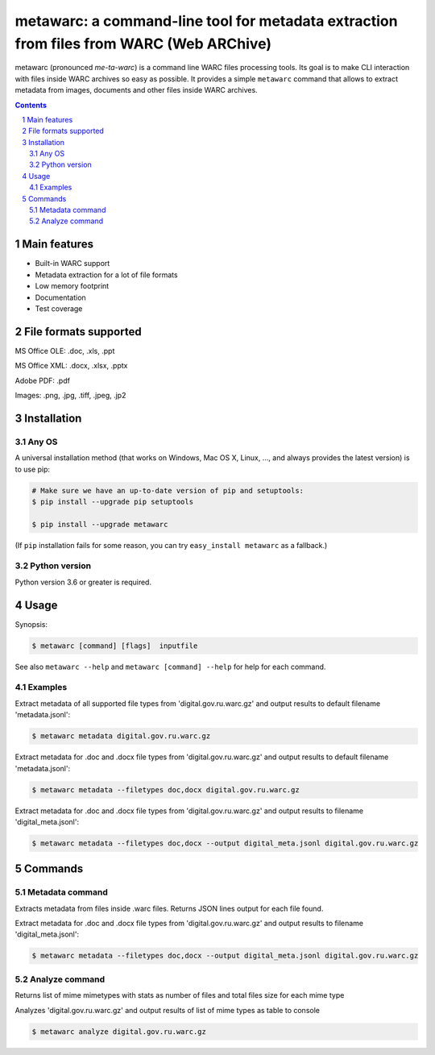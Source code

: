 metawarc: a command-line tool for metadata extraction from files from WARC (Web ARChive)
########################################################################################

metawarc (pronounced *me-ta-warc*) is a command line WARC files processing tools.
Its goal is to make CLI interaction with files inside WARC archives so easy as possible.
It provides a simple ``metawarc`` command that allows to extract metadata from images, documents and other files inside
WARC archives.


.. contents::

.. section-numbering::



Main features
=============

* Built-in WARC support
* Metadata extraction for a lot of file formats
* Low memory footprint
* Documentation
* Test coverage


File formats supported
======================

MS Office OLE: .doc, .xls, .ppt

MS Office XML: .docx, .xlsx, .pptx

Adobe PDF: .pdf

Images: .png, .jpg, .tiff, .jpeg, .jp2


Installation
============


Any OS
-------------

A universal installation method (that works on Windows, Mac OS X, Linux, …,
and always provides the latest version) is to use pip:


.. code-block:: bash

    # Make sure we have an up-to-date version of pip and setuptools:
    $ pip install --upgrade pip setuptools

    $ pip install --upgrade metawarc


(If ``pip`` installation fails for some reason, you can try
``easy_install metawarc`` as a fallback.)


Python version
--------------

Python version 3.6 or greater is required.

Usage
=====


Synopsis:

.. code-block:: bash

    $ metawarc [command] [flags]  inputfile


See also ``metawarc --help`` and ``metawarc [command] --help`` for help for each command.


Examples
--------

Extract metadata of all supported file types from 'digital.gov.ru.warc.gz' and output results to default filename 'metadata.jsonl':

.. code-block:: bash

    $ metawarc metadata digital.gov.ru.warc.gz


Extract metadata for .doc and .docx file types from 'digital.gov.ru.warc.gz' and output results to default filename 'metadata.jsonl':

.. code-block:: bash

    $ metawarc metadata --filetypes doc,docx digital.gov.ru.warc.gz

Extract metadata for .doc and .docx file types from 'digital.gov.ru.warc.gz' and output results to filename 'digital_meta.jsonl':

.. code-block:: bash

    $ metawarc metadata --filetypes doc,docx --output digital_meta.jsonl digital.gov.ru.warc.gz


Commands
========

Metadata command
----------------
Extracts metadata from files inside .warc files. Returns JSON lines output for each file found.

Extract metadata for .doc and .docx file types from 'digital.gov.ru.warc.gz' and output results to filename 'digital_meta.jsonl':

.. code-block:: bash

    $ metawarc metadata --filetypes doc,docx --output digital_meta.jsonl digital.gov.ru.warc.gz



Analyze command
----------------
Returns list of mime mimetypes with stats as number of files and total files size for each mime type

Analyzes 'digital.gov.ru.warc.gz' and output results of list of mime types as table to console

.. code-block:: bash

    $ metawarc analyze digital.gov.ru.warc.gz

